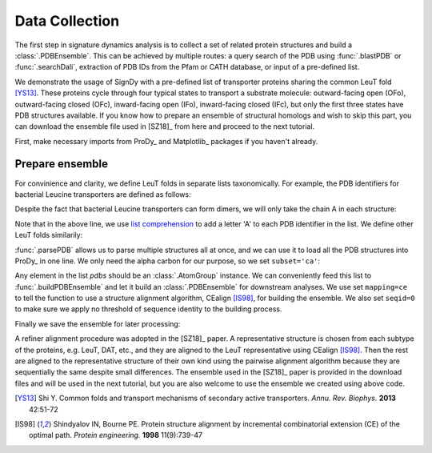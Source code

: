 .. _signdy-data:

Data Collection
===============================================================================

The first step in signature dynamics analysis is to collect a set of related 
protein structures and build a :class:`.PDBEnsemble`. This can be achieved by 
multiple routes: a query search of the PDB using :func:`.blastPDB` or :func:`.searchDali`, 
extraction of PDB IDs from the Pfam or CATH database, or input of a pre-defined list. 

We demonstrate the usage of SignDy with a pre-defined list of transporter proteins sharing 
the common LeuT fold [YS13]_. These proteins cycle through four typical states to transport 
a substrate molecule: outward-facing open (OFo), outward-facing closed (OFc), inward-facing 
open (IFo), inward-facing closed (IFc), but only the first three states have PDB structures 
available. If you know how to prepare an ensemble of structural homologs and wish to skip 
this part, you can download the ensemble file used in [SZ18]_ from here and proceed to the 
next tutorial.

First, make necessary imports from ProDy_ and Matplotlib_ packages if you haven't already.

.. ipython:: python

    from prody import *
    from pylab import *
    ion()

Prepare ensemble
-------------------------------------------------------------------------------

For convinience and clarity, we define LeuT folds in separate lists taxonomically. For example,
the PDB identifiers for bacterial Leucine transporters are defined as follows:

.. ipython:: python

    LeuTs = ['2A65', '2Q6H', '2Q72', '2QB4', '2QEI', '2QJU', '3F3A', '3F3C', 
             '3F3D', '3F3E', '3F48', '3F4I', '3F4J', '3GJC', '3GJD', '3GWU', 
             '3GWV', '3GWW', '3MPN', '3MPQ', '3QS4', '3QS5', '3QS6', '3TT1', 
             '3TU0', '3USG', '3USI', '3USJ', '3USK', '3USL', '3USM', '3USO', 
             '3USP', '4FXZ', '4FY0', '4HMK', '4HOD', '4MM4', '4MM5', '4MM6', 
             '4MM7', '4MM8', '4MM9', '4MMA', '4MMB', '4MMC', '4MMD', '4MME', 
             '4MMF', '3TT3']

Despite the fact that bacterial Leucine transporters can form dimers, we will only take the 
chain A in each structure:

.. ipython:: python

    LeuTs = [leut + 'A' for leut in LeuTs]

Note that in the above line, we use `list comprehension`_ to add a letter 'A' to each PDB 
identifier in the list. We define other LeuT folds similarily:

.. ipython:: python

    DATs = ['4M48', '4XNU', '4XNX', '4XP1', '4XP4', '4XP5', '4XP6', 
            '4XP9', '4XPA', '4XPB', '4XPF', '4XPG', '4XPH', '4XPT']
    MhsTs = ['4US4', '4US3']
    vSGLTs = ['2XQ2']
    Mhp1s = ['2JLN', '2X79', '4D1A', '4D1B', '4D1C', '4D1D']
    BetPs = ['2WITA', '2WITB', '2WITC', '3P03A', '3P03B', '3P03C', 
             '4AINA', '4AINB', '4AINC', '4C7RA', '4C7RB', '4C7RC', 
             '4DOJA', '4DOJB', '4DOJC', '4LLHA', '4LLHB', '4LLHC']
    AdiCs = ['3L1L', '3LRB', '3LRC', '3NCY', '3OB6', '5J4I', '5J4N']
    CaiTs = ['4M8JA', '2WSXA', '2WSXB', '2WSXC', '2WSWA', '3HFXA']

:func:`.parsePDB` allows us to parse multiple structures all at once, and we can use it to 
load all the PDB structures into ProDy_ in one line. We only need the alpha carbon for our 
purpose, so we set ``subset='ca'``:

.. ipython:: python

    pdb_ids = LeuTs + DATs + MhsTs + vSGLTs + Mhp1s + BetPs + AdiCs + CaiTs
    pdbs = parsePDB(*pdb_ids, subset='ca')
    len(pdbs)

Any element in the list *pdbs* should be an :class:`.AtomGroup` instance. We can conveniently 
feed this list to :func:`.buildPDBEnsemble` and let it build an :class:`.PDBEnsemble` for downstream 
analyses. We use set ``mapping=ce`` to tell the function to use a structure alignment algorithm, 
CEalign [IS98]_, for building the ensemble. We also set ``seqid=0`` to make sure we apply no 
threshold of sequence identity to the building process.

.. ipython:: python

    ens = buildPDBEnsemble(pdbs, mapping='ce', seqid=0, title='LeuT')
    ens

Finally we save the ensemble for later processing:

.. ipython:: python

   saveEnsemble(ens, 'LeuT')

A refiner alignment procedure was adopted in the [SZ18]_ paper. A representative structure is chosen 
from each subtype of the proteins, e.g. LeuT, DAT, etc., and they are aligned to the LeuT representative 
using CEalign [IS98]_. Then the rest are aligned to the representative structure of their own kind using 
the pairwise alignment algorithm because they are sequentially the same despite small differences. The 
ensemble used in the [SZ18]_ paper is provided in the download files and will be used in the next tutorial, 
but you are also welcome to use the ensemble we created using above code.

.. _`Structure Analysis Tutorial`: http://prody.csb.pitt.edu/tutorials/structure_analysis/blastpdb.html
.. _`list comprehension`: https://docs.python.org/2/tutorial/datastructures.html#list-comprehensions

.. [YS13] Shi Y.
   Common folds and transport mechanisms of secondary active transporters.
   *Annu. Rev. Biophys.* **2013** 42:51-72

.. [IS98] Shindyalov IN, Bourne PE.
   Protein structure alignment by incremental combinatorial extension (CE) of the optimal path. 
   *Protein engineering.* **1998** 11(9):739-47
